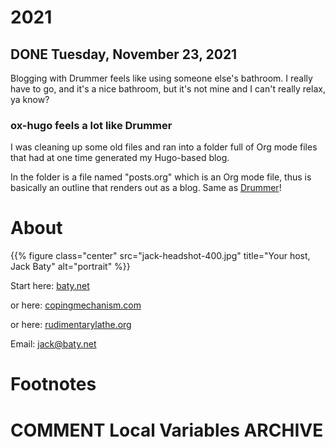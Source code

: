 #+hugo_base_dir: ../
#+hugo_section: ./
#+hugo_weight: nil
#+hugo_auto_set_lastmod: t
#+hugo_front_matter_format: yaml
#+hugo_front_matter_key_replace: description>summary author>nil
#+category: Blog

* 2021
:PROPERTIES:
:EXPORT_HUGO_SECTION: post/2021
:END:
** DONE Tuesday, November 23, 2021
CLOSED: [2021-11-23 Tue 08:08]
:PROPERTIES:
:EXPORT_FILE_NAME: 2021-11-23
:EXPORT_DESCRIPTION:
:EXPORT_DATE:
:END:

[[https://photos.smugmug.com/Blog-Photos/i-JMTzxHX/0/717d0f49/M/Deep%20Work-M.png]]

Blogging with Drummer feels like using someone else's bathroom. I really have to go, and it's a nice bathroom, but it's not mine and I can't really relax, ya know?

*** ox-hugo feels a lot like Drummer
:PROPERTIES:
:ID:       1969394a-2bda-4e67-ac92-7df4f3df1dc1
:END:
I was cleaning up some old files and ran into a folder full of Org mode files that had at one time generated my Hugo-based blog.

In the folder is a file named "posts.org" which is an Org mode file, thus is basically an outline that renders out as a blog. Same as [[http://docserver.scripting.com/drummer/about.opml][Drummer]]!


#+caption: Look, it's an outliner!
#+attr_org: :width 800px
[[attachment:_20211123_115444posts-org.png]]




* About
:PROPERTIES:
:EXPORT_HUGO_SECTION: /
:EXPORT_HUGO_BUNDLE: about
:EXPORT_FILE_NAME: index
:END:

{{% figure class="center" src="jack-headshot-400.jpg" title="Your host, Jack Baty" alt="portrait" %}}


Start here: [[https://www.baty.net/][baty.net]]

or here: [[https://copingmechanism.com][copingmechanism.com]]

or here: [[https://rudimentarylathe.org][rudimentarylathe.org]]

Email: [[mailto:jack@baty.net][jack@baty.net]]

* Footnotes
* COMMENT Local Variables :ARCHIVE:
# Local Variables:
# org-hugo-footer: "\n\n[//]: # \"Exported with love from a post written in Org mode\"\n[//]: # \"- https://github.com/kaushalmodi/ox-hugo\""
# eval: (org-hugo-auto-export-mode)
# End:

